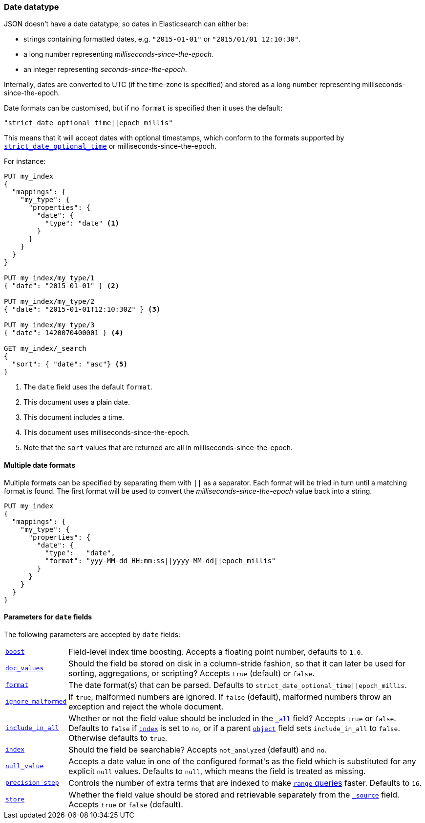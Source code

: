 [[date]]
=== Date datatype

JSON doesn't have a date datatype, so dates in Elasticsearch can either be:

* strings containing formatted dates, e.g. `"2015-01-01"` or `"2015/01/01 12:10:30"`.
* a long number representing _milliseconds-since-the-epoch_.
* an integer representing _seconds-since-the-epoch_.

Internally, dates are converted to UTC (if the time-zone is specified) and
stored as a long number representing milliseconds-since-the-epoch.

Date formats can be customised, but if no `format` is specified then it uses
the default:

    "strict_date_optional_time||epoch_millis"

This means that it will accept dates with optional timestamps, which conform
to the formats supported by <<strict-date-time,`strict_date_optional_time`>>
or milliseconds-since-the-epoch.

For instance:

[source,js]
--------------------------------------------------
PUT my_index
{
  "mappings": {
    "my_type": {
      "properties": {
        "date": {
          "type": "date" <1>
        }
      }
    }
  }
}

PUT my_index/my_type/1
{ "date": "2015-01-01" } <2>

PUT my_index/my_type/2
{ "date": "2015-01-01T12:10:30Z" } <3>

PUT my_index/my_type/3
{ "date": 1420070400001 } <4>

GET my_index/_search
{
  "sort": { "date": "asc"} <5>
}
--------------------------------------------------
// AUTOSENSE
<1> The `date` field uses the default `format`.
<2> This document uses a plain date.
<3> This document includes a time.
<4> This document uses milliseconds-since-the-epoch.
<5> Note that the `sort` values that are returned are all in milliseconds-since-the-epoch.

[[multiple-date-formats]]
==== Multiple date formats

Multiple formats can be specified by separating them with `||` as a separator.
Each format will be tried in turn until a matching format is found.  The first
format will be used to convert the _milliseconds-since-the-epoch_ value back
into a string.

[source,js]
--------------------------------------------------
PUT my_index
{
  "mappings": {
    "my_type": {
      "properties": {
        "date": {
          "type":   "date",
          "format": "yyy-MM-dd HH:mm:ss||yyyy-MM-dd||epoch_millis"
        }
      }
    }
  }
}
--------------------------------------------------
// AUTOSENSE

[[date-params]]
==== Parameters for `date` fields

The following parameters are accepted by `date` fields:

[horizontal]

<<index-boost,`boost`>>::

    Field-level index time boosting. Accepts a floating point number, defaults
    to `1.0`.

<<doc-values,`doc_values`>>::

    Should the field be stored on disk in a column-stride fashion, so that it
    can later be used for sorting, aggregations, or scripting? Accepts `true`
    (default) or `false`.

<<mapping-date-format,`format`>>::

    The date format(s) that can be parsed.  Defaults to
    `strict_date_optional_time||epoch_millis`.

<<ignore-malformed,`ignore_malformed`>>::

    If `true`, malformed numbers are ignored. If `false` (default), malformed
    numbers throw an exception and reject the whole document.

<<include-in-all,`include_in_all`>>::

    Whether or not the field value should be included in the
    <<mapping-all-field,`_all`>> field? Accepts `true` or `false`.  Defaults
    to `false` if <<mapping-index,`index`>> is set to `no`, or if a parent
    <<object,`object`>> field sets `include_in_all` to `false`.
    Otherwise defaults to `true`.

<<mapping-index,`index`>>::

    Should the field be searchable? Accepts `not_analyzed` (default) and `no`.

<<null-value,`null_value`>>::

    Accepts a date value in one of the configured +format+'s as the field
    which is substituted for any explicit `null` values.  Defaults to `null`,
    which means the field is treated as missing.

<<precision-step,`precision_step`>>::

    Controls the number of extra terms that are indexed to make
    <<query-dsl-range-query,`range` queries>> faster. Defaults to `16`.

<<mapping-store,`store`>>::

    Whether the field value should be stored and retrievable separately from
    the <<mapping-source-field,`_source`>> field. Accepts `true` or `false`
    (default).


